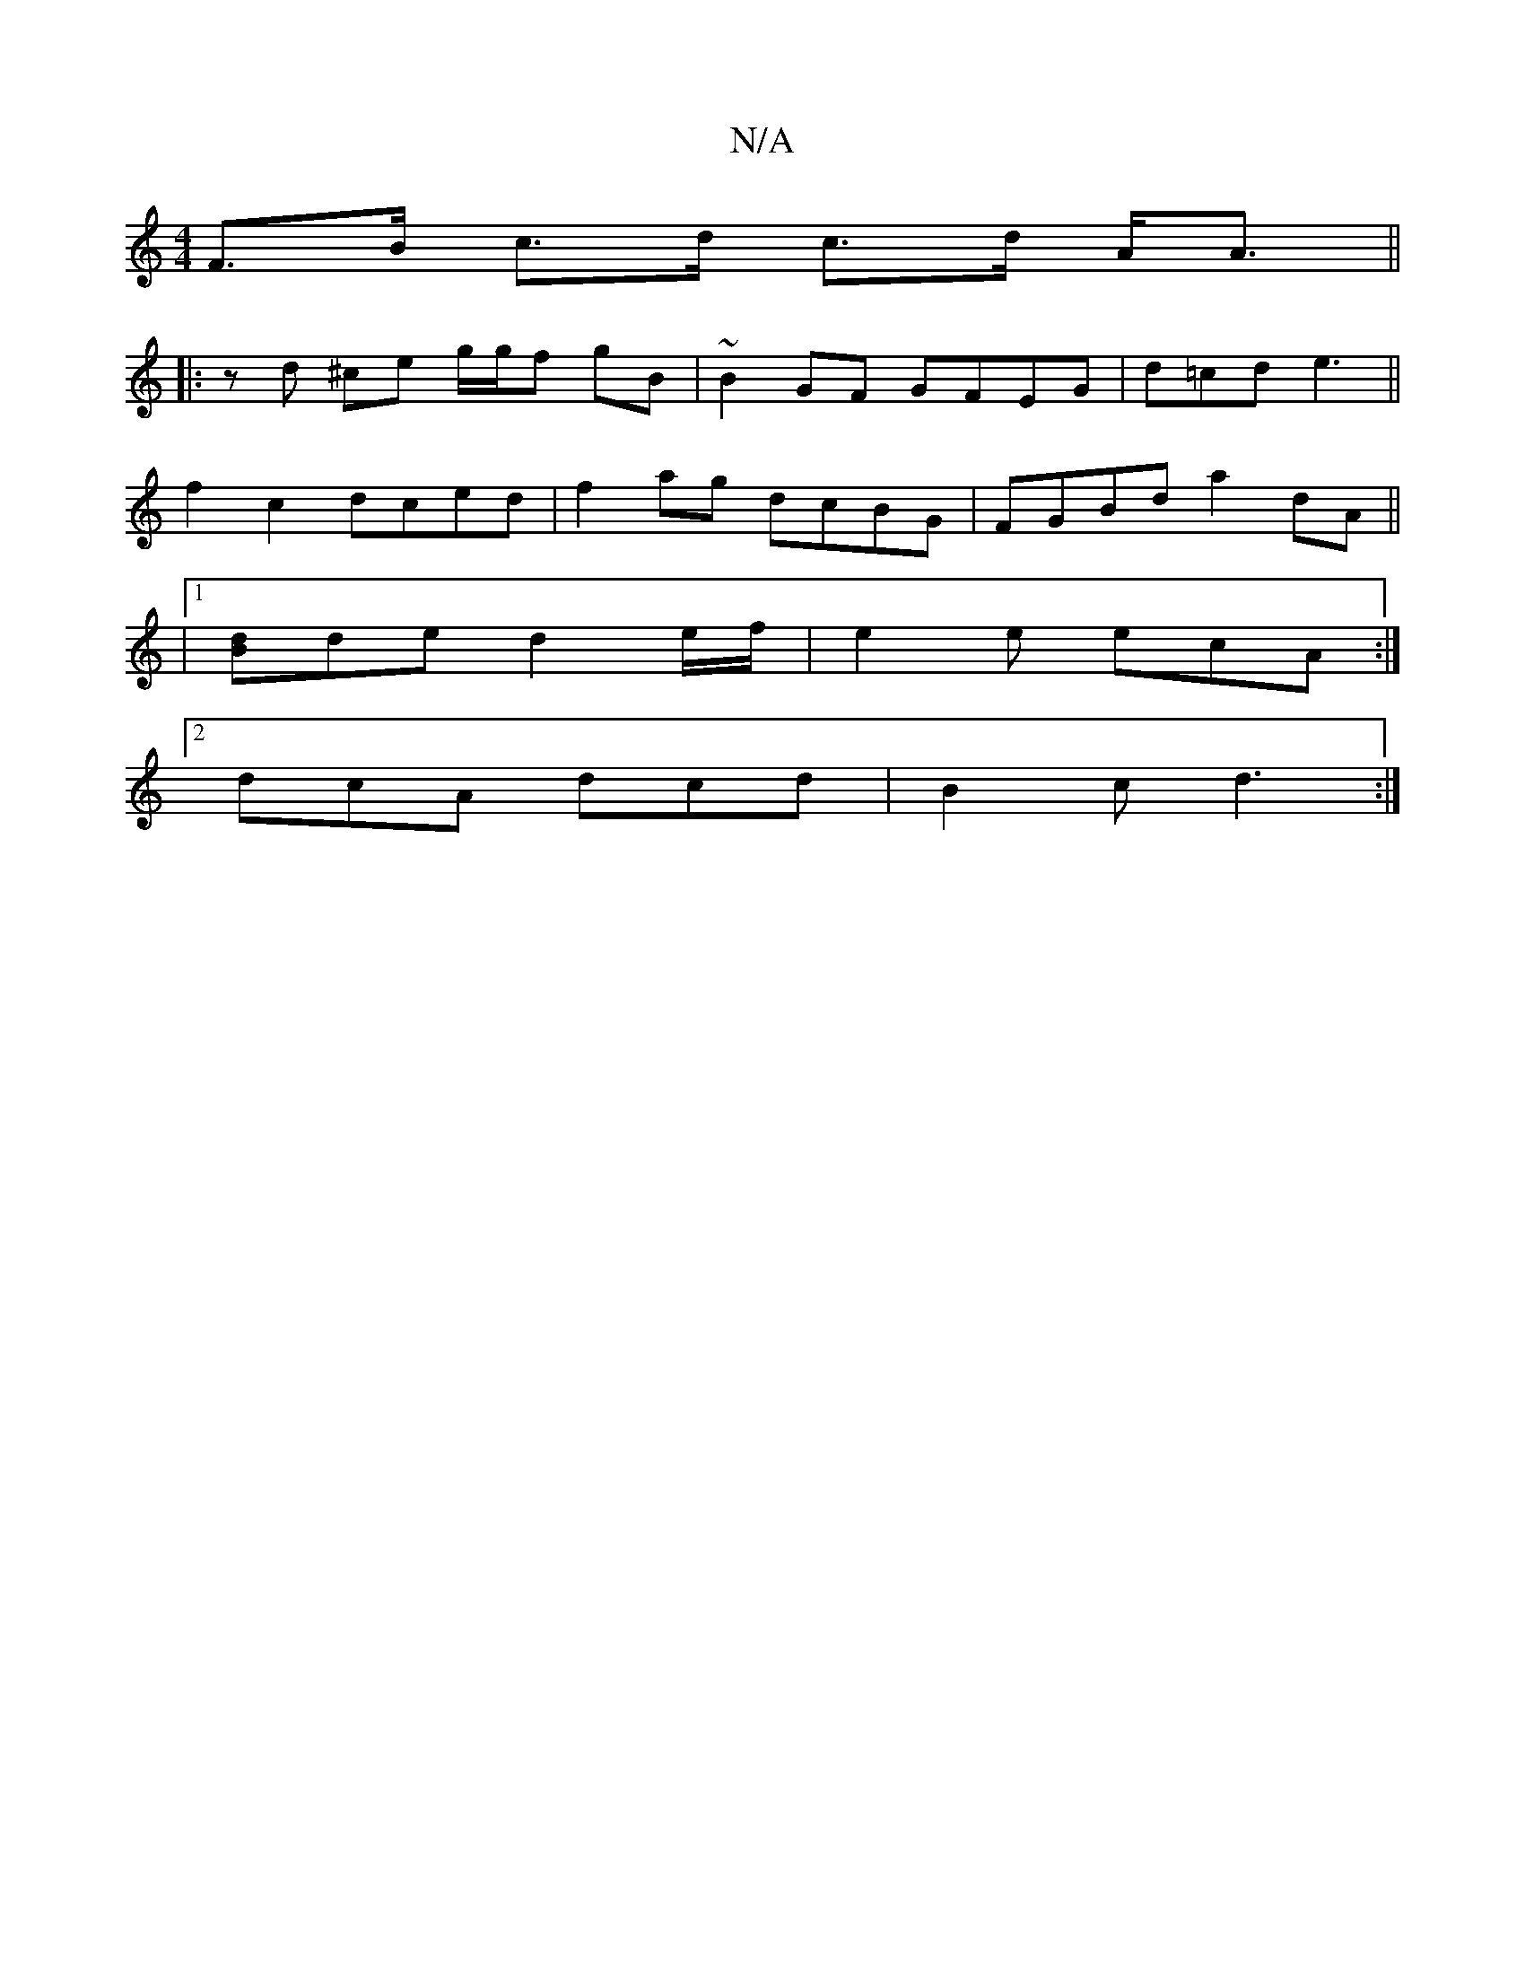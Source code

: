X:1
T:N/A
M:4/4
R:N/A
K:Cmajor
 F>B c>d c>d A<A ||
K:IDmin
|: zd ^ce g/g/f gB |~B2GF GFEG | d=cd e3 ||
f2 c2 dced |f2 ag dcBG | FGBd a2dA ||
|1 [Bd]de d2 e/f/ | e2 e ecA :|
[2 dcA dcd | B2c d3 :|

c>Bc/B/A GFFF | EFAc c2|d4 |
fde>d